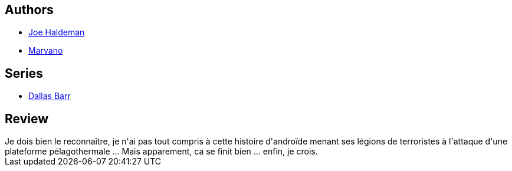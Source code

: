 :jbake-type: post
:jbake-status: published
:jbake-title: Dallas Barr, Tome 4: Nouvelle lune
:jbake-tags:  immortalité, lune, terrorisme,_année_2014,_mois_mars,_note_1,rayon-bd,read
:jbake-date: 2014-03-01
:jbake-depth: ../../
:jbake-uri: goodreads/books/9782803620579.adoc
:jbake-bigImage: https://i.gr-assets.com/images/S/compressed.photo.goodreads.com/books/1327882160l/7717390._SX98_.jpg
:jbake-smallImage: https://i.gr-assets.com/images/S/compressed.photo.goodreads.com/books/1327882160l/7717390._SX50_.jpg
:jbake-source: https://www.goodreads.com/book/show/7717390
:jbake-style: goodreads goodreads-book

++++
<div class="book-description">

</div>
++++


## Authors
* link:../authors/12476.html[Joe Haldeman]
* link:../authors/238619.html[Marvano]

## Series
* link:../series/Dallas_Barr.html[Dallas Barr]

## Review

++++
Je dois bien le reconnaître, je n'ai pas tout compris à cette histoire d'androïde menant ses légions de terroristes à l'attaque d'une plateforme pélagothermale ... Mais apparement, ca se finit bien ... enfin, je crois.
++++